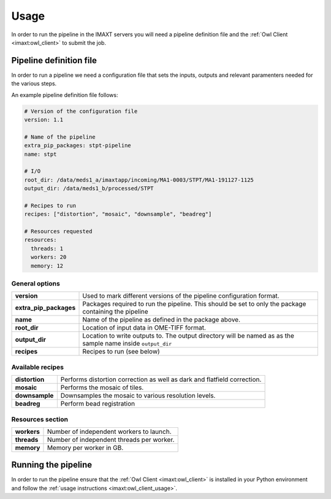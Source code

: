 Usage
=====

In order to run the pipeline in the IMAXT servers you will need a pipeline
definition file and the :ref:`Owl Client <imaxt:owl_client>` to submit the job.

.. _stpt_pipedef:

Pipeline definition file
-------------------------

In order to run a pipeline we need a configuration file that sets the inputs,
outputs and relevant paramenters needed for the various steps.

An example pipeline definition file follows:

.. code-block:: yaml

    # Version of the configuration file
    version: 1.1

    # Name of the pipeline
    extra_pip_packages: stpt-pipeline
    name: stpt

    # I/O
    root_dir: /data/meds1_a/imaxtapp/incoming/MA1-0003/STPT/MA1-191127-1125
    output_dir: /data/meds1_b/processed/STPT

    # Recipes to run
    recipes: ["distortion", "mosaic", "downsample", "beadreg"]

    # Resources requested
    resources:
      threads: 1
      workers: 20
      memory: 12


General options
'''''''''''''''

+------------------------+----------------------------------------------------+
| **version**            | Used to mark different versions of the pipeline    |
|                        | configuration format.                              |
+------------------------+----------------------------------------------------+
| **extra_pip_packages** | Packages required to run the pipeline. This should |
|                        | be set to only the package containing the pipeline |
+------------------------+----------------------------------------------------+
| **name**               | Name of the pipeline as defined in the package     |
|                        | above.                                             |
+------------------------+----------------------------------------------------+
| **root_dir**           | Location of input data in OME-TIFF format.         |
+------------------------+----------------------------------------------------+
| **output_dir**         | Location to write outputs to. The output directory |
|                        | will be named as as the sample name inside         |
|                        | ``output_dir``                                     |
+------------------------+----------------------------------------------------+
| **recipes**            | Recipes to run (see below)                         |
+------------------------+----------------------------------------------------+


Available recipes
'''''''''''''''''

+------------------------+----------------------------------------------------+
| **distortion**         | Performs distortion correction as well as dark and |
|                        | flatfield correction.                              |
+------------------------+----------------------------------------------------+
| **mosaic**             | Performs the mosaic of tiles.                      |
+------------------------+----------------------------------------------------+
| **downsample**         | Downsamples the mosaic to various resolution       |
|                        | levels.                                            |
+------------------------+----------------------------------------------------+
| **beadreg**            | Perform bead registration                          |
+------------------------+----------------------------------------------------+


Resources section
'''''''''''''''''

+------------------------+----------------------------------------------------+
| **workers**            | Number of independent workers to launch.           |
+------------------------+----------------------------------------------------+
| **threads**            | Number of independent threads per worker.          |
+------------------------+----------------------------------------------------+
| **memory**             | Memory per worker in GB.                           |
+------------------------+----------------------------------------------------+

.. _stpt_running:

Running the pipeline
--------------------

In order to run the pipeline ensure that the
:ref:`Owl Client <imaxt:owl_client>`
is installed in your Python environment and follow the
:ref:`usage instructions <imaxt:owl_client_usage>`.
